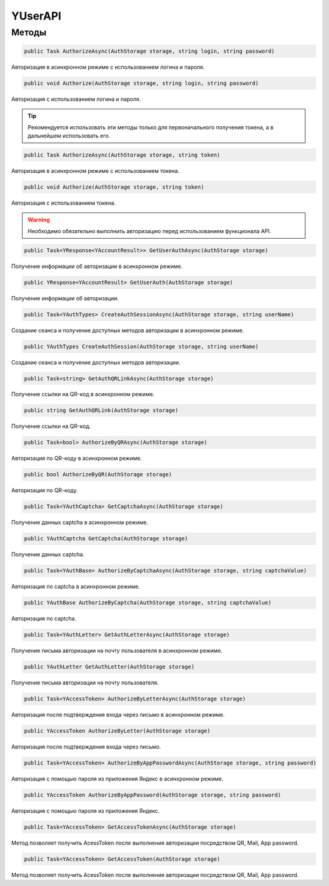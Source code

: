 YUserAPI
==================================================================

------------------------------------------------------------------
Методы
------------------------------------------------------------------

.. code-block:: csharp

   public Task AuthorizeAsync(AuthStorage storage, string login, string password)

Авторизация в асинхронном режиме с использованием логина и пароля.

.. code-block:: csharp

   public void Authorize(AuthStorage storage, string login, string password)

Авторизация с использованием логина и пароля.

.. tip:: Рекомендуется использовать эти методы только для первоначального получения токена, а в дальнейшем использовать его.


.. code-block:: csharp

   public Task AuthorizeAsync(AuthStorage storage, string token)

Авторизация в асинхронном режиме с использованием токена.

.. code-block:: csharp

   public void Authorize(AuthStorage storage, string token)

Авторизация с использованием токена.

.. warning:: Необходимо обязательно выполнить авторизацию перед использованием функционала API.
 
.. code-block:: csharp

   public Task<YResponse<YAccountResult>> GetUserAuthAsync(AuthStorage storage)

Получение информации об авторизации в асинхронном режиме.

.. code-block:: csharp

   public YResponse<YAccountResult> GetUserAuth(AuthStorage storage)

Получение информации об авторизации.

.. code-block:: csharp

   public Task<YAuthTypes> CreateAuthSessionAsync(AuthStorage storage, string userName)

Создание сеанса и получение доступных методов авторизации в асинхронном режиме.

.. code-block:: csharp

   public YAuthTypes CreateAuthSession(AuthStorage storage, string userName)

Создание сеанса и получение доступных методов авторизации.

.. code-block:: csharp

   public Task<string> GetAuthQRLinkAsync(AuthStorage storage)

Получение ссылки на QR-код в асинхронном режиме.

.. code-block:: csharp

   public string GetAuthQRLink(AuthStorage storage)

Получение ссылки на QR-код.

.. code-block:: csharp

   public Task<bool> AuthorizeByQRAsync(AuthStorage storage)

Авторизация по QR-коду в асинхронном режиме.

.. code-block:: csharp

   public bool AuthorizeByQR(AuthStorage storage)

Авторизация по QR-коду.

.. code-block:: csharp

   public Task<YAuthCaptcha> GetCaptchaAsync(AuthStorage storage)

Получение данных captcha в асинхронном режиме.

.. code-block:: csharp

   public YAuthCaptcha GetCaptcha(AuthStorage storage)

Получение данных captcha.

.. code-block:: csharp

   public Task<YAuthBase> AuthorizeByCaptchaAsync(AuthStorage storage, string captchaValue)

Авторизация по captcha в асинхронном режиме.

.. code-block:: csharp

   public YAuthBase AuthorizeByCaptcha(AuthStorage storage, string captchaValue)

Авторизация по captcha.

.. code-block:: csharp

   public Task<YAuthLetter> GetAuthLetterAsync(AuthStorage storage)

Получение письма авторизации на почту пользователя в асинхронном режиме.

.. code-block:: csharp

   public YAuthLetter GetAuthLetter(AuthStorage storage)

Получение письма авторизации на почту пользователя.

.. code-block:: csharp

   public Task<YAccessToken> AuthorizeByLetterAsync(AuthStorage storage)

Авторизация после подтверждения входа через письмо в асинхронном режиме.

.. code-block:: csharp

   public YAccessToken AuthorizeByLetter(AuthStorage storage)

Авторизация после подтверждения входа через письмо.

.. code-block:: csharp

   public Task<YAccessToken> AuthorizeByAppPasswordAsync(AuthStorage storage, string password)

Авторизация с помощью пароля из приложения Яндекс в асинхронном режиме.

.. code-block:: csharp

   public YAccessToken AuthorizeByAppPassword(AuthStorage storage, string password)

Авторизация с помощью пароля из приложения Яндекс.

.. code-block:: csharp

   public Task<YAccessToken> GetAccessTokenAsync(AuthStorage storage)

Метод позволяет получить AcessToken после выполнения авторизации посредством QR, Mail, App password.

.. code-block:: csharp

   public Task<YAccessToken> GetAccessToken(AuthStorage storage)

Метод позволяет получить AcessToken после выполнения авторизации посредством QR, Mail, App password.